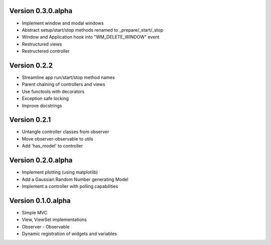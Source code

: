 Version 0.3.0.alpha
===================

* Implement window and modal windows
* Abstract setup/start/stop methods renamed to _prepare/_start/_stop
* Window and Application hook into "WM_DELETE_WINDOW" event
* Restructured views
* Restructered controller

Version 0.2.2
=============

* Streamline app run/start/stop method names
* Parent chaining of controllers and views
* Use functools with decorators
* Exception safe locking
* Improve docstrings

Version 0.2.1
=============

* Untangle controller classes from observer
* Move observer-observable to utils
* Add 'has_model' to controller

Version 0.2.0.alpha
===================

* Implement plotting (using matplotlib)
* Add a Gaussian Random Number generating Model
* Implement a controller with polling capabilities

Version 0.1.0.alpha
===================

* Simple MVC
* View, ViewSet implementations
* Observer - Observable
* Dynamic registration of widgets and variables
